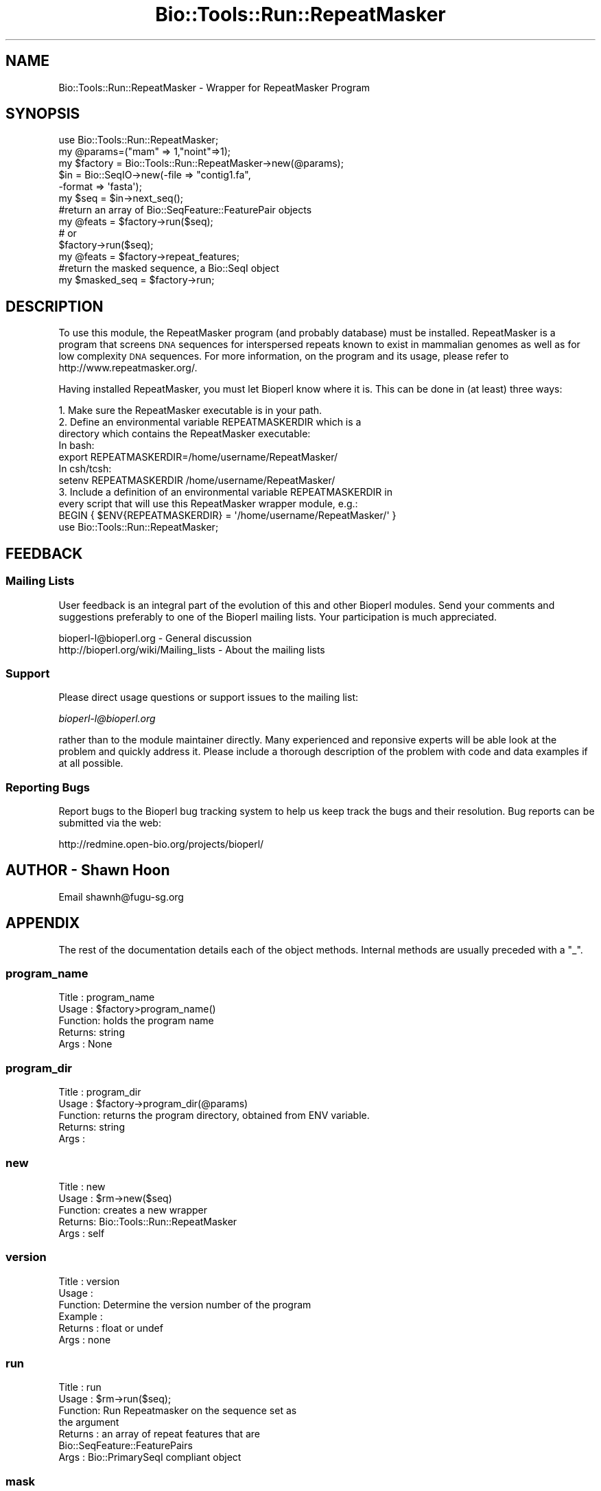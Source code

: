.\" Automatically generated by Pod::Man 2.26 (Pod::Simple 3.23)
.\"
.\" Standard preamble:
.\" ========================================================================
.de Sp \" Vertical space (when we can't use .PP)
.if t .sp .5v
.if n .sp
..
.de Vb \" Begin verbatim text
.ft CW
.nf
.ne \\$1
..
.de Ve \" End verbatim text
.ft R
.fi
..
.\" Set up some character translations and predefined strings.  \*(-- will
.\" give an unbreakable dash, \*(PI will give pi, \*(L" will give a left
.\" double quote, and \*(R" will give a right double quote.  \*(C+ will
.\" give a nicer C++.  Capital omega is used to do unbreakable dashes and
.\" therefore won't be available.  \*(C` and \*(C' expand to `' in nroff,
.\" nothing in troff, for use with C<>.
.tr \(*W-
.ds C+ C\v'-.1v'\h'-1p'\s-2+\h'-1p'+\s0\v'.1v'\h'-1p'
.ie n \{\
.    ds -- \(*W-
.    ds PI pi
.    if (\n(.H=4u)&(1m=24u) .ds -- \(*W\h'-12u'\(*W\h'-12u'-\" diablo 10 pitch
.    if (\n(.H=4u)&(1m=20u) .ds -- \(*W\h'-12u'\(*W\h'-8u'-\"  diablo 12 pitch
.    ds L" ""
.    ds R" ""
.    ds C` ""
.    ds C' ""
'br\}
.el\{\
.    ds -- \|\(em\|
.    ds PI \(*p
.    ds L" ``
.    ds R" ''
.    ds C`
.    ds C'
'br\}
.\"
.\" Escape single quotes in literal strings from groff's Unicode transform.
.ie \n(.g .ds Aq \(aq
.el       .ds Aq '
.\"
.\" If the F register is turned on, we'll generate index entries on stderr for
.\" titles (.TH), headers (.SH), subsections (.SS), items (.Ip), and index
.\" entries marked with X<> in POD.  Of course, you'll have to process the
.\" output yourself in some meaningful fashion.
.\"
.\" Avoid warning from groff about undefined register 'F'.
.de IX
..
.nr rF 0
.if \n(.g .if rF .nr rF 1
.if (\n(rF:(\n(.g==0)) \{
.    if \nF \{
.        de IX
.        tm Index:\\$1\t\\n%\t"\\$2"
..
.        if !\nF==2 \{
.            nr % 0
.            nr F 2
.        \}
.    \}
.\}
.rr rF
.\"
.\" Accent mark definitions (@(#)ms.acc 1.5 88/02/08 SMI; from UCB 4.2).
.\" Fear.  Run.  Save yourself.  No user-serviceable parts.
.    \" fudge factors for nroff and troff
.if n \{\
.    ds #H 0
.    ds #V .8m
.    ds #F .3m
.    ds #[ \f1
.    ds #] \fP
.\}
.if t \{\
.    ds #H ((1u-(\\\\n(.fu%2u))*.13m)
.    ds #V .6m
.    ds #F 0
.    ds #[ \&
.    ds #] \&
.\}
.    \" simple accents for nroff and troff
.if n \{\
.    ds ' \&
.    ds ` \&
.    ds ^ \&
.    ds , \&
.    ds ~ ~
.    ds /
.\}
.if t \{\
.    ds ' \\k:\h'-(\\n(.wu*8/10-\*(#H)'\'\h"|\\n:u"
.    ds ` \\k:\h'-(\\n(.wu*8/10-\*(#H)'\`\h'|\\n:u'
.    ds ^ \\k:\h'-(\\n(.wu*10/11-\*(#H)'^\h'|\\n:u'
.    ds , \\k:\h'-(\\n(.wu*8/10)',\h'|\\n:u'
.    ds ~ \\k:\h'-(\\n(.wu-\*(#H-.1m)'~\h'|\\n:u'
.    ds / \\k:\h'-(\\n(.wu*8/10-\*(#H)'\z\(sl\h'|\\n:u'
.\}
.    \" troff and (daisy-wheel) nroff accents
.ds : \\k:\h'-(\\n(.wu*8/10-\*(#H+.1m+\*(#F)'\v'-\*(#V'\z.\h'.2m+\*(#F'.\h'|\\n:u'\v'\*(#V'
.ds 8 \h'\*(#H'\(*b\h'-\*(#H'
.ds o \\k:\h'-(\\n(.wu+\w'\(de'u-\*(#H)/2u'\v'-.3n'\*(#[\z\(de\v'.3n'\h'|\\n:u'\*(#]
.ds d- \h'\*(#H'\(pd\h'-\w'~'u'\v'-.25m'\f2\(hy\fP\v'.25m'\h'-\*(#H'
.ds D- D\\k:\h'-\w'D'u'\v'-.11m'\z\(hy\v'.11m'\h'|\\n:u'
.ds th \*(#[\v'.3m'\s+1I\s-1\v'-.3m'\h'-(\w'I'u*2/3)'\s-1o\s+1\*(#]
.ds Th \*(#[\s+2I\s-2\h'-\w'I'u*3/5'\v'-.3m'o\v'.3m'\*(#]
.ds ae a\h'-(\w'a'u*4/10)'e
.ds Ae A\h'-(\w'A'u*4/10)'E
.    \" corrections for vroff
.if v .ds ~ \\k:\h'-(\\n(.wu*9/10-\*(#H)'\s-2\u~\d\s+2\h'|\\n:u'
.if v .ds ^ \\k:\h'-(\\n(.wu*10/11-\*(#H)'\v'-.4m'^\v'.4m'\h'|\\n:u'
.    \" for low resolution devices (crt and lpr)
.if \n(.H>23 .if \n(.V>19 \
\{\
.    ds : e
.    ds 8 ss
.    ds o a
.    ds d- d\h'-1'\(ga
.    ds D- D\h'-1'\(hy
.    ds th \o'bp'
.    ds Th \o'LP'
.    ds ae ae
.    ds Ae AE
.\}
.rm #[ #] #H #V #F C
.\" ========================================================================
.\"
.IX Title "Bio::Tools::Run::RepeatMasker 3"
.TH Bio::Tools::Run::RepeatMasker 3 "2015-11-03" "perl v5.16.3" "User Contributed Perl Documentation"
.\" For nroff, turn off justification.  Always turn off hyphenation; it makes
.\" way too many mistakes in technical documents.
.if n .ad l
.nh
.SH "NAME"
Bio::Tools::Run::RepeatMasker \- Wrapper for RepeatMasker Program
.SH "SYNOPSIS"
.IX Header "SYNOPSIS"
.Vb 1
\&  use Bio::Tools::Run::RepeatMasker;
\&
\&  my @params=("mam" => 1,"noint"=>1);
\&  my $factory = Bio::Tools::Run::RepeatMasker\->new(@params);
\&  $in  = Bio::SeqIO\->new(\-file => "contig1.fa",
\&                         \-format => \*(Aqfasta\*(Aq);
\&  my $seq = $in\->next_seq();
\&
\&  #return an array of Bio::SeqFeature::FeaturePair objects
\&  my @feats = $factory\->run($seq); 
\&
\&  # or
\&
\&  $factory\->run($seq);
\&  my @feats = $factory\->repeat_features;
\&
\&  #return the masked sequence, a Bio::SeqI object
\&  my $masked_seq = $factory\->run;
.Ve
.SH "DESCRIPTION"
.IX Header "DESCRIPTION"
To use this module, the RepeatMasker program (and probably database) must be
installed. RepeatMasker is a program that screens \s-1DNA\s0 sequences for interspersed
repeats known to exist in mammalian genomes as well as for low
complexity \s-1DNA\s0 sequences. For more information, on the program and its
usage, please refer to http://www.repeatmasker.org/.
.PP
Having installed RepeatMasker, you must let Bioperl know where it is.
This can be done in (at least) three ways:
.PP
.Vb 4
\& 1. Make sure the RepeatMasker executable is in your path.
\& 2. Define an environmental variable REPEATMASKERDIR which is a 
\&    directory which contains the RepeatMasker executable:
\&    In bash:
\&
\&    export REPEATMASKERDIR=/home/username/RepeatMasker/
\&
\&    In csh/tcsh:
\&
\&    setenv REPEATMASKERDIR /home/username/RepeatMasker/
\&
\& 3. Include a definition of an environmental variable REPEATMASKERDIR in
\&    every script that will use this RepeatMasker wrapper module, e.g.:
\&
\&    BEGIN { $ENV{REPEATMASKERDIR} = \*(Aq/home/username/RepeatMasker/\*(Aq }
\&    use Bio::Tools::Run::RepeatMasker;
.Ve
.SH "FEEDBACK"
.IX Header "FEEDBACK"
.SS "Mailing Lists"
.IX Subsection "Mailing Lists"
User feedback is an integral part of the evolution of this and other
Bioperl modules. Send your comments and suggestions preferably to one
of the Bioperl mailing lists. Your participation is much appreciated.
.PP
.Vb 2
\&  bioperl\-l@bioperl.org                  \- General discussion
\&  http://bioperl.org/wiki/Mailing_lists  \- About the mailing lists
.Ve
.SS "Support"
.IX Subsection "Support"
Please direct usage questions or support issues to the mailing list:
.PP
\&\fIbioperl\-l@bioperl.org\fR
.PP
rather than to the module maintainer directly. Many experienced and 
reponsive experts will be able look at the problem and quickly 
address it. Please include a thorough description of the problem 
with code and data examples if at all possible.
.SS "Reporting Bugs"
.IX Subsection "Reporting Bugs"
Report bugs to the Bioperl bug tracking system to help us keep track
the bugs and their resolution.  Bug reports can be submitted via the
web:
.PP
.Vb 1
\&  http://redmine.open\-bio.org/projects/bioperl/
.Ve
.SH "AUTHOR \- Shawn Hoon"
.IX Header "AUTHOR - Shawn Hoon"
Email shawnh@fugu\-sg.org
.SH "APPENDIX"
.IX Header "APPENDIX"
The rest of the documentation details each of the object
methods. Internal methods are usually preceded with a \*(L"_\*(R".
.SS "program_name"
.IX Subsection "program_name"
.Vb 5
\& Title   : program_name
\& Usage   : $factory>program_name()
\& Function: holds the program name
\& Returns:  string
\& Args    : None
.Ve
.SS "program_dir"
.IX Subsection "program_dir"
.Vb 5
\& Title   : program_dir
\& Usage   : $factory\->program_dir(@params)
\& Function: returns the program directory, obtained from ENV variable.
\& Returns:  string
\& Args    :
.Ve
.SS "new"
.IX Subsection "new"
.Vb 5
\& Title   : new
\& Usage   : $rm\->new($seq)
\& Function: creates a new wrapper
\& Returns:  Bio::Tools::Run::RepeatMasker
\& Args    : self
.Ve
.SS "version"
.IX Subsection "version"
.Vb 6
\& Title   : version
\& Usage   : 
\& Function: Determine the version number of the program
\& Example :
\& Returns : float or undef
\& Args    : none
.Ve
.SS "run"
.IX Subsection "run"
.Vb 7
\& Title   : run
\& Usage   : $rm\->run($seq);
\& Function: Run Repeatmasker on the sequence set as
\&           the argument
\& Returns : an array of repeat features that are
\&           Bio::SeqFeature::FeaturePairs
\& Args    : Bio::PrimarySeqI compliant object
.Ve
.SS "mask"
.IX Subsection "mask"
.Vb 7
\& Title   : mask
\& Usage   : $rm\->mask($seq)
\& Function: This method is deprecated. Call run() instead
\& Example :
\& Returns : an array of repeat features that are
\&           Bio::SeqFeature::FeaturePairs
\& Args    : Bio::PrimarySeqI compliant object
.Ve
.SS "_run"
.IX Subsection "_run"
.Vb 6
\& Title   : _run
\& Usage   : $rm\->_run ($filename,$param_string)
\& Function: internal function that runs the repeat masker
\& Example :
\& Returns : an array of repeat features
\& Args    : the filename to the input sequence and the parameter string
.Ve
.SS "masked_seq"
.IX Subsection "masked_seq"
.Vb 6
\& Title   : masked_seq
\& Usage   : $rm\->masked_seq($seq)
\& Function: get/set for masked sequence
\& Example :
\& Returns : the masked sequence
\& Args    : Bio::Seq object
.Ve
.SS "repeat_features"
.IX Subsection "repeat_features"
.Vb 6
\& Title   : repeat_features
\& Usage   : $rm\->repeat_features(\e@rf)
\& Function: get/set for repeat features array
\& Example :
\& Returns : the array of repeat features
\& Args    :
.Ve
.SS "\fI_setparams()\fP"
.IX Subsection "_setparams()"
.Vb 6
\& Title   : _setparams
\& Usage   : Internal function, not to be called directly
\& Function:  Create parameter inputs for repeatmasker program
\& Example :
\& Returns : parameter string to be passed to repeatmasker
\& Args    : name of calling object
.Ve
.SS "\fI_setinput()\fP"
.IX Subsection "_setinput()"
.Vb 6
\& Title   : _setinput
\& Usage   : Internal function, not to be called directly
\& Function: writes input sequence to file and return the file name
\& Example :
\& Returns : string 
\& Args    : a Bio::PrimarySeqI compliant object
.Ve
.SH "Bio::Tools::Run::Wrapper methods"
.IX Header "Bio::Tools::Run::Wrapper methods"
.SS "no_param_checks"
.IX Subsection "no_param_checks"
.Vb 6
\& Title   : no_param_checks
\& Usage   : $obj\->no_param_checks($newval)
\& Function: Boolean flag as to whether or not we should
\&           trust the sanity checks for parameter values  
\& Returns : value of no_param_checks
\& Args    : newvalue (optional)
.Ve
.SS "save_tempfiles"
.IX Subsection "save_tempfiles"
.Vb 5
\& Title   : save_tempfiles
\& Usage   : $obj\->save_tempfiles($newval)
\& Function: 
\& Returns : value of save_tempfiles
\& Args    : newvalue (optional)
.Ve
.SS "outfile_name"
.IX Subsection "outfile_name"
.Vb 6
\& Title   : outfile_name
\& Usage   : my $outfile = $codeml\->outfile_name();
\& Function: Get/Set the name of the output file for this run
\&           (if you wanted to do something special)
\& Returns : string
\& Args    : [optional] string to set value to
.Ve
.SS "tempdir"
.IX Subsection "tempdir"
.Vb 5
\& Title   : tempdir
\& Usage   : my $tmpdir = $self\->tempdir();
\& Function: Retrieve a temporary directory name (which is created)
\& Returns : string which is the name of the temporary directory
\& Args    : none
.Ve
.SS "cleanup"
.IX Subsection "cleanup"
.Vb 5
\& Title   : cleanup
\& Usage   : $codeml\->cleanup();
\& Function: Will cleanup the tempdir directory
\& Returns : none
\& Args    : none
.Ve
.SS "io"
.IX Subsection "io"
.Vb 5
\& Title   : io
\& Usage   : $obj\->io($newval)
\& Function:  Gets a L<Bio::Root::IO> object
\& Returns : L<Bio::Root::IO>
\& Args    : none
.Ve
